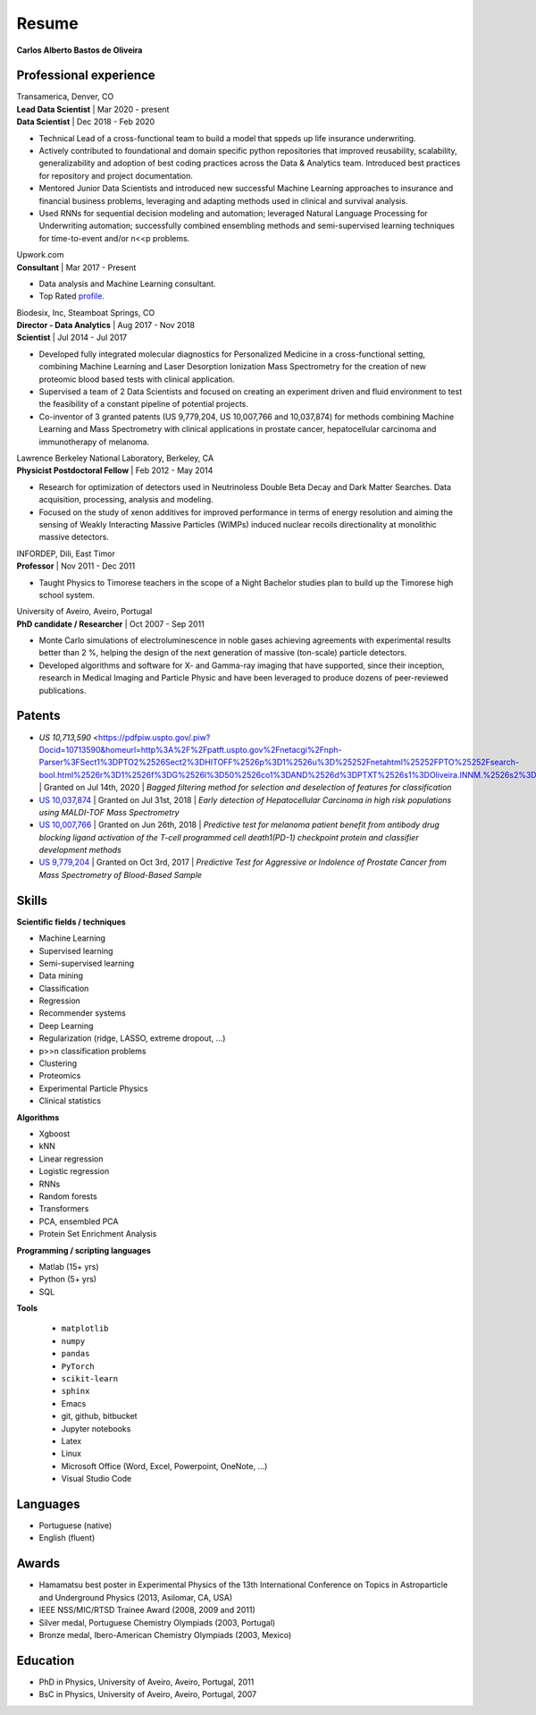 Resume
======

**Carlos Alberto Bastos de Oliveira**

Professional experience
-----------------------

| Transamerica, Denver, CO
| **Lead Data Scientist** | Mar 2020 - present
| **Data Scientist** | Dec 2018 -  Feb 2020

* Technical Lead of a cross-functional team to build a model that sppeds up life insurance underwriting.
* Actively contributed to foundational and domain specific python repositories that improved reusability, scalability, generalizability and adoption of best coding practices across the Data & Analytics team. Introduced best practices for repository and project documentation.
* Mentored Junior Data Scientists and introduced new successful Machine Learning approaches to insurance and financial business problems, leveraging and adapting methods used in clinical and survival analysis.
* Used RNNs for sequential decision modeling and automation; leveraged Natural Language Processing for Underwriting automation; successfully combined ensembling methods and semi-supervised learning techniques for time-to-event and/or n<<p problems.


| Upwork.com
| **Consultant** | Mar 2017 - Present

* Data analysis and Machine Learning consultant.
* Top Rated `profile <http://www.upwork.com/o/profiles/users/~0196d3f321099dcd10/>`_.

| Biodesix, Inc, Steamboat Springs, CO
| **Director - Data Analytics** | Aug 2017 - Nov 2018
| **Scientist** | Jul 2014 - Jul 2017

* Developed fully integrated molecular diagnostics for Personalized Medicine in a cross-functional setting, combining Machine Learning and Laser Desorption Ionization Mass Spectrometry for the creation of new proteomic blood based tests with clinical application.
* Supervised a team of 2 Data Scientists and focused on creating an experiment driven and fluid environment to test the feasibility of a constant pipeline of potential projects.
* Co-inventor of 3 granted patents (US 9,779,204, US 10,007,766 and 10,037,874) for methods combining Machine Learning and Mass Spectrometry with clinical applications in prostate cancer, hepatocellular carcinoma and immunotherapy of melanoma.


| Lawrence Berkeley National Laboratory, Berkeley, CA
| **Physicist Postdoctoral Fellow** | Feb 2012 - May 2014

* Research for optimization of detectors used in Neutrinoless Double Beta Decay and Dark Matter Searches. Data acquisition, processing, analysis and modeling.
* Focused on the study of xenon additives for improved performance in terms of energy resolution and aiming the sensing of Weakly Interacting Massive Particles (WIMPs) induced nuclear recoils directionality at monolithic massive detectors.

| INFORDEP, Dili, East Timor 
| **Professor** | Nov 2011 - Dec 2011

* Taught Physics to Timorese teachers in the scope of a Night Bachelor studies plan to build up the Timorese high school system.

| University of Aveiro, Aveiro, Portugal
| **PhD candidate / Researcher**  | Oct 2007 - Sep 2011

* Monte Carlo simulations of electroluminescence in noble gases achieving agreements with experimental results better than 2 %, helping the design of the next generation of massive (ton-scale) particle detectors.
* Developed algorithms and software for X- and Gamma-ray imaging that have supported, since their inception, research in Medical Imaging and Particle Physic and have been leveraged to produce dozens of peer-reviewed publications.


Patents
-------

* `US 10,713,590` <https://pdfpiw.uspto.gov/.piw?Docid=10713590&homeurl=http%3A%2F%2Fpatft.uspto.gov%2Fnetacgi%2Fnph-Parser%3FSect1%3DPTO2%2526Sect2%3DHITOFF%2526p%3D1%2526u%3D%25252Fnetahtml%25252FPTO%25252Fsearch-bool.html%2526r%3D1%2526f%3DG%2526l%3D50%2526co1%3DAND%2526d%3DPTXT%2526s1%3DOliveira.INNM.%2526s2%3D%252522Steamboat%252BSprings%252522.INCI.%2526OS%3DIN%2FOliveira%252BAND%252BIC%2F%252522Steamboat%252BSprings%252522%2526RS%3DIN%2FOliveira%252BAND%252BIC%2F%252522Steamboat%252BSprings%252522&PageNum=&Rtype=&SectionNum=&idkey=NONE&Input=View+first+page>`_ | Granted on Jul 14th, 2020 | *Bagged filtering method for selection and deselection of features for classification*
* `US 10,037,874 <http://pdfpiw.uspto.gov/.piw?PageNum=0&docid=10037874&IDKey=E27922609ED1%0D%0A&HomeUrl=http%3A%2F%2Fpatft.uspto.gov%2Fnetacgi%2Fnph-Parser%3FSect1%3DPTO2%2526Sect2%3DHITOFF%2526p%3D1%2526u%3D%25252Fnetahtml%25252FPTO%25252Fsearch-bool.html%2526r%3D3%2526f%3DG%2526l%3D50%2526co1%3DAND%2526d%3DPTXT%2526s1%3Dcarlos.INNM.%2526s2%3D%252522steamboat%252Bsprings%252522.INCI.%2526OS%3DIN%2Fcarlos%252BAND%252BIC%2F%252522steamboat%252Bsprings%252522%2526RS%3DIN%2Fcarlos%252BAND%252BIC%2F%252522steamboat%252Bsprings%252522>`_ | Granted on Jul 31st, 2018 | *Early detection of Hepatocellular Carcinoma in high risk populations using MALDI-TOF Mass Spectrometry*
* `US 10,007,766 <http://pdfpiw.uspto.gov/.piw?PageNum=0&docid=10007766&IDKey=5B2B8557ECEE%0D%0A&HomeUrl=http%3A%2F%2Fpatft.uspto.gov%2Fnetacgi%2Fnph-Parser%3FSect1%3DPTO2%2526Sect2%3DHITOFF%2526p%3D1%2526u%3D%25252Fnetahtml%25252FPTO%25252Fsearch-bool.html%2526r%3D4%2526f%3DG%2526l%3D50%2526co1%3DAND%2526d%3DPTXT%2526s1%3Dcarlos.INNM.%2526s2%3D%252522steamboat%252Bsprings%252522.INCI.%2526OS%3DIN%2Fcarlos%252BAND%252BIC%2F%252522steamboat%252Bsprings%252522%2526RS%3DIN%2Fcarlos%252BAND%252BIC%2F%252522steamboat%252Bsprings%252522>`_ | Granted on Jun 26th, 2018 | *Predictive test for melanoma patient benefit from antibody drug blocking ligand activation of the T-cell programmed cell death1(PD-1) checkpoint protein and classifier development methods*
* `US 9,779,204 <http://pdfpiw.uspto.gov/.piw?PageNum=0&docid=09779204&IDKey=62C880A57BE8%0D%0A&HomeUrl=http%3A%2F%2Fpatft.uspto.gov%2Fnetacgi%2Fnph-Parser%3FSect1%3DPTO2%2526Sect2%3DHITOFF%2526p%3D1%2526u%3D%25252Fnetahtml%25252FPTO%25252Fsearch-bool.html%2526r%3D5%2526f%3DG%2526l%3D50%2526co1%3DAND%2526d%3DPTXT%2526s1%3Dcarlos.INNM.%2526s2%3D%252522steamboat%252Bsprings%252522.INCI.%2526OS%3DIN%2Fcarlos%252BAND%252BIC%2F%252522steamboat%252Bsprings%252522%2526RS%3DIN%2Fcarlos%252BAND%252BIC%2F%252522steamboat%252Bsprings%252522>`_ | Granted on Oct 3rd, 2017 | *Predictive Test for Aggressive or Indolence of Prostate Cancer from Mass Spectrometry of Blood-Based Sample*

Skills
------

**Scientific fields / techniques**

* Machine Learning
* Supervised learning
* Semi-supervised learning
* Data mining
* Classification
* Regression
* Recommender systems
* Deep Learning
* Regularization (ridge, LASSO, extreme dropout, ...)
* p>>n classification problems
* Clustering
* Proteomics
* Experimental Particle Physics
* Clinical statistics

**Algorithms**

* Xgboost
* kNN
* Linear regression
* Logistic regression
* RNNs
* Random forests
* Transformers
* PCA, ensembled PCA
* Protein Set Enrichment Analysis

**Programming / scripting languages**

* Matlab (15+ yrs)
* Python (5+ yrs)
* SQL

**Tools**

 * ``matplotlib``
 * ``numpy``
 * ``pandas``
 * ``PyTorch``
 * ``scikit-learn``
 * ``sphinx``

 
 * Emacs
 * git, github, bitbucket
 * Jupyter notebooks
 * Latex
 * Linux
 * Microsoft Office (Word, Excel, Powerpoint, OneNote, ...)
 * Visual Studio Code

Languages
---------

* Portuguese (native)
* English (fluent)

Awards
------

* Hamamatsu best poster in Experimental Physics of the 13th International Conference on Topics in Astroparticle and Underground Physics (2013, Asilomar, CA, USA)
* IEEE NSS/MIC/RTSD Trainee Award (2008, 2009 and 2011)
* Silver medal, Portuguese Chemistry Olympiads (2003, Portugal)
* Bronze medal, Ibero-American Chemistry Olympiads (2003, Mexico)

Education
---------

* PhD in Physics, University of Aveiro, Aveiro, Portugal, 2011
* BsC in Physics, University of Aveiro, Aveiro, Portugal, 2007

